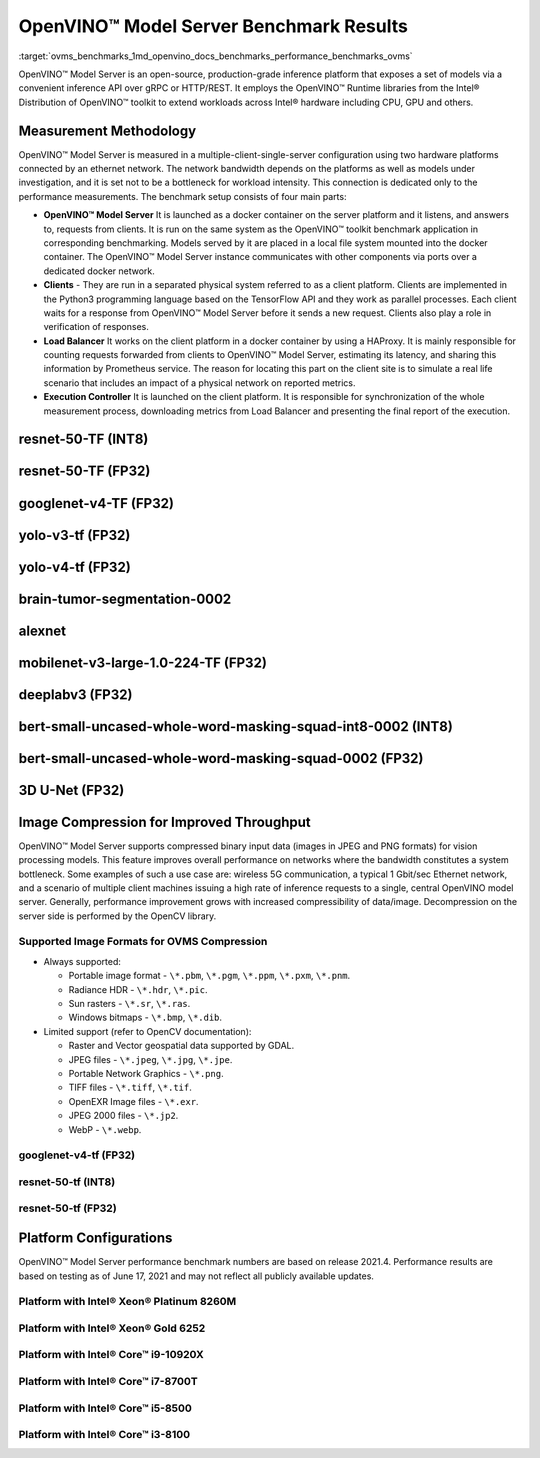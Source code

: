 .. index:: pair: page; OpenVINO™ Model Server Benchmark Results
.. _ovms_benchmarks:

.. meta::
   :description: Benchmarks on OpenVINO™ Model Server are run in a 
                 multiple-client-single-server configuration using connection 
                 dedicated only to the performance measurements.
   :keyword: benchmark application, performance benchmarks, benchmark_app, 
             Intel CPU, Intel GPU, OpenVINO™ Model Server, inference, 
             benchmark results, benchmark performance results, benchmark setup, 
             client platform, clients, load balancer, execution controller, 
             docker container, image compression, improved throughput, 
             OVMS, OVMS compression, Intel® Xeon® Gold 6252, Intel® Core™ 
             i9-10920X, Intel® Core™ i7-8700T, Intel® Core™ i5-8500, Intel® 
             Core™ i3-8100, OpenCV library

OpenVINO™ Model Server Benchmark Results
==========================================

:target:`ovms_benchmarks_1md_openvino_docs_benchmarks_performance_benchmarks_ovms` 

OpenVINO™ Model Server is an open-source, production-grade inference platform 
that exposes a set of models via a convenient inference API over gRPC or 
HTTP/REST. It employs the OpenVINO™ Runtime libraries from the Intel® 
Distribution of OpenVINO™ toolkit to extend workloads across Intel® hardware 
including CPU, GPU and others.

.. image:: ./_assets/performance_benchmarks_ovms_01.png
	:alt: OpenVINO™ Model Server

Measurement Methodology
~~~~~~~~~~~~~~~~~~~~~~~

OpenVINO™ Model Server is measured in a multiple-client-single-server 
configuration using two hardware platforms connected by an ethernet network. 
The network bandwidth depends on the platforms as well as models under 
investigation, and it is set not to be a bottleneck for workload intensity. 
This connection is dedicated only to the performance measurements. The 
benchmark setup consists of four main parts:

.. image:: ./_assets/performance_benchmarks_ovms_02.png
   :alt: OVMS Benchmark Setup Diagram

* **OpenVINO™ Model Server** It is launched as a docker container on the 
  server platform and it listens, and answers to, requests from clients. It is 
  run on the same system as the OpenVINO™ toolkit benchmark application in 
  corresponding benchmarking. Models served by it are placed in a local file 
  system mounted into the docker container. The OpenVINO™ Model Server instance 
  communicates with other components via ports over a dedicated docker network.

* **Clients** - They are run in a separated physical system referred to as a 
  client platform. Clients are implemented in the Python3 programming language 
  based on the TensorFlow API and they work as parallel processes. Each client 
  waits for a response from OpenVINO™ Model Server before it sends a new 
  request. Clients also play a role in verification of responses.

* **Load Balancer** It works on the client platform in a docker container by 
  using a HAProxy. It is mainly responsible for counting requests forwarded 
  from clients to OpenVINO™ Model Server, estimating its latency, and sharing 
  this information by Prometheus service. The reason for locating this part on 
  the client site is to simulate a real life scenario that includes an impact 
  of a physical network on reported metrics.

* **Execution Controller** It is launched on the client platform. It is 
  responsible for synchronization of the whole measurement process, downloading 
  metrics from Load Balancer and presenting the final report of the execution.

resnet-50-TF (INT8)
~~~~~~~~~~~~~~~~~~~

.. image:: ./_assets/throughput_ovms_resnet50_int8.png

resnet-50-TF (FP32)
~~~~~~~~~~~~~~~~~~~

.. image:: ./_assets/throughput_ovms_resnet50_fp32_bs_1.png

googlenet-v4-TF (FP32)
~~~~~~~~~~~~~~~~~~~~~~

.. image:: ./_assets/throughput_ovms_googlenet4_fp32.png

yolo-v3-tf (FP32)
~~~~~~~~~~~~~~~~~

.. image:: ./_assets/throughput_ovms_yolo3_fp32.png

yolo-v4-tf (FP32)
~~~~~~~~~~~~~~~~~

.. image:: ./_assets/throughput_ovms_yolo4_fp32.png

brain-tumor-segmentation-0002
~~~~~~~~~~~~~~~~~~~~~~~~~~~~~

.. image:: ./_assets/throughput_ovms_braintumorsegmentation.png

alexnet
~~~~~~~

.. image:: ./_assets/throughput_ovms_alexnet.png

mobilenet-v3-large-1.0-224-TF (FP32)
~~~~~~~~~~~~~~~~~~~~~~~~~~~~~~~~~~~~

.. image:: ./_assets/throughput_ovms_mobilenet3large_fp32.png

deeplabv3 (FP32)
~~~~~~~~~~~~~~~~

.. image:: ./_assets/throughput_ovms_deeplabv3_fp32.png

bert-small-uncased-whole-word-masking-squad-int8-0002 (INT8)
~~~~~~~~~~~~~~~~~~~~~~~~~~~~~~~~~~~~~~~~~~~~~~~~~~~~~~~~~~~~

.. image:: ./_assets/throughput_ovms_bertsmall_int8.png

bert-small-uncased-whole-word-masking-squad-0002 (FP32)
~~~~~~~~~~~~~~~~~~~~~~~~~~~~~~~~~~~~~~~~~~~~~~~~~~~~~~~

.. image:: ./_assets/throughput_ovms_bertsmall_fp32.png

3D U-Net (FP32)
~~~~~~~~~~~~~~~

.. image:: ./_assets/throughput_ovms_3dunet.png

Image Compression for Improved Throughput
~~~~~~~~~~~~~~~~~~~~~~~~~~~~~~~~~~~~~~~~~

OpenVINO™ Model Server supports compressed binary input data (images in JPEG 
and PNG formats) for vision processing models. This feature improves overall 
performance on networks where the bandwidth constitutes a system bottleneck. 
Some examples of such a use case are: wireless 5G communication, a typical 
1 Gbit/sec Ethernet network, and a scenario of multiple client machines issuing 
a high rate of inference requests to a single, central OpenVINO model server. 
Generally, performance improvement grows with increased compressibility of 
data/image. Decompression on the server side is performed by the OpenCV library.

Supported Image Formats for OVMS Compression
--------------------------------------------

* Always supported:
  
  * Portable image format - ``\*.pbm``, ``\*.pgm``, ``\*.ppm``, ``\*.pxm``, ``\*.pnm``.
  
  * Radiance HDR - ``\*.hdr``, ``\*.pic``.
  
  * Sun rasters - ``\*.sr``, ``\*.ras``.
  
  * Windows bitmaps - ``\*.bmp``, ``\*.dib``.

* Limited support (refer to OpenCV documentation):
  
  * Raster and Vector geospatial data supported by GDAL.
  
  * JPEG files - ``\*.jpeg``, ``\*.jpg``, ``\*.jpe``.
  
  * Portable Network Graphics - ``\*.png``.
  
  * TIFF files - ``\*.tiff``, ``\*.tif``.
  
  * OpenEXR Image files - ``\*.exr``.
  
  * JPEG 2000 files - ``\*.jp2``.
  
  * WebP - ``\*.webp``.

googlenet-v4-tf (FP32)
----------------------

.. image:: ./_assets/throughput_ovms_1gbps_googlenet4_fp32.png

resnet-50-tf (INT8)
-------------------

.. image:: ./_assets/throughput_ovms_1gbps_resnet50_int8.png

resnet-50-tf (FP32)
-------------------

.. image:: ./_assets/throughput_ovms_1gbps_resnet50_fp32.png

Platform Configurations
~~~~~~~~~~~~~~~~~~~~~~~

OpenVINO™ Model Server performance benchmark numbers are based on release 
2021.4. Performance results are based on testing as of June 17, 2021 and may 
not reflect all publicly available updates.

Platform with Intel® Xeon® Platinum 8260M
-------------------------------------------

.. raw:: html

    <table class="table">
      <tr>
        <th></th>
        <th><strong>Server Platform</strong></th>
        <th><strong>Client Platform</strong></th>
      </tr>
      <tr>
        <td><strong>Motherboard</strong></td>
        <td>Inspur YZMB-00882-104 NF5280M5</td>
        <td>Intel® Server Board S2600WF H48104-872</td>
      </tr>
      <tr>
        <td><strong>Memory</strong></td>
        <td>Samsung 16 x 16GB @ 2666 MT/s DDR4</td>
        <td>Hynix 16 x 16GB @ 2666 MT/s DDR4</td>
      </tr>
      <tr>
        <td><strong>CPU</strong></td>
        <td>Intel® Xeon® Platinum 8260M CPU @ 2.40GHz</td>
        <td>Intel® Xeon® Gold 6252 CPU @ 2.10GHz</td>
      </tr>
      <tr>
        <td><strong>Selected CPU Flags</strong></td>
        <td>Hyper Threading, Turbo Boost, DL Boost</td>
        <td>Hyper Threading, Turbo Boost, DL Boost</td>
      </tr>
      <tr>
        <td><strong>CPU Thermal Design Power</strong></td>
        <td>162 W</td>
        <td>150 W</td>
      </tr>
      <tr>
        <td><strong>Operating System</strong></td>
        <td>Ubuntu 20.04.2 LTS</td>
        <td>Ubuntu 20.04.2 LTS</td>
      </tr>
      <tr>
        <td><strong>Kernel Version</strong></td>
        <td>5.4.0-54-generic</td>
        <td>5.4.0-65-generic</td>
      </tr>
      <tr>
        <td><strong>BIOS Vendor</strong></td>
        <td>American Megatrends Inc.</td>
        <td>Intel® Corporation</td>
      </tr>
      <tr>
        <td><strong>BIOS Version & Release</strong></td>
        <td>4.1.16, date: 06/23/2020</td>
        <td>SE5C620.86B.02.01, date: 03/26/2020</td>
      </tr>
      <tr>
        <td><strong>Docker Version</strong></td>
        <td>20.10.3</td>
        <td>20.10.3</td>
      </tr>
      <tr>
        <td><strong>Network Speed</strong></td>
        <td colspan="2">40 Gb/s</td>
      </tr>
    </table>

Platform with Intel® Xeon® Gold 6252
--------------------------------------

.. raw:: html

    <table class="table">
      <tr>
        <th></th>
        <th><strong>Server Platform</strong></th>
        <th><strong>Client Platform</strong></th>
      </tr>
      <tr>
        <td><strong>Motherboard</strong></td>
        <td>Intel® Server Board S2600WF H48104-872</td>
        <td>Inspur YZMB-00882-104 NF5280M5</td>
      </tr>
      <tr>
        <td><strong>Memory</strong></td>
        <td>Hynix 16 x 16GB @ 2666 MT/s DDR4</td>
        <td>Samsung 16 x 16GB @ 2666 MT/s DDR4</td>
      </tr>
      <tr>
        <td><strong>CPU</strong></td>
        <td>Intel® Xeon® Gold 6252 CPU @ 2.10GHz</td>
        <td>Intel® Xeon® Platinum 8260M CPU @ 2.40GHz</td>
      </tr>
      <tr>
        <td><strong>Selected CPU Flags</strong></td>
        <td>Hyper Threading, Turbo Boost, DL Boost</td>
        <td>Hyper Threading, Turbo Boost, DL Boost</td>
      </tr>
      <tr>
        <td><strong>CPU Thermal Design Power</strong></td>
        <td>150 W</td>
        <td>162 W</td>
    </tr>
      <tr>
        <td><strong>Operating System</strong></td>
        <td>Ubuntu 20.04.2 LTS</td>
        <td>Ubuntu 20.04.2 LTS</td>
      </tr>
      <tr>
        <td><strong>Kernel Version</strong></td>
        <td>5.4.0-65-generic</td>
        <td>5.4.0-54-generic</td>
      </tr>
      <tr>
        <td><strong>BIOS Vendor</strong></td>
        <td>Intel® Corporation</td>
        <td>American Megatrends Inc.</td>
      </tr>
      <tr>
        <td><strong>BIOS Version and Release Date</strong></td>
        <td>SE5C620.86B.02.01, date: 03/26/2020</td>
        <td>4.1.16, date: 06/23/2020</td>
      </tr>
      <tr>
        <td><strong>Docker Version</strong></td>
        <td>20.10.3</td>
        <td>20.10.3</td>
      </tr>
      <tr>
        <td><strong>Network Speed</strong></td>
        <td colspan="2" align="center">40 Gb/s</td>
      </tr>
    </table>

Platform with Intel® Core™ i9-10920X
---------------------------------------

.. raw:: html

    <table class="table">
    <tr>
      <th></th>
      <th><strong>Server Platform</strong></th>
      <th><strong>Client Platform</strong></th>
    </tr>
    <tr>
      <td><strong>Motherboard</strong></td>
      <td>ASUSTeK COMPUTER INC. PRIME X299-A II</td>
      <td>ASUSTeK COMPUTER INC. PRIME Z370-P</td>
    </tr>
    <tr>
      <td><strong>Memory</strong></td>
      <td>Corsair 4 x 16GB @ 2666 MT/s DDR4</td>
      <td>Corsair 4 x 16GB @ 2133 MT/s DDR4</td>
    </tr>
    <tr>
      <td><strong>CPU</strong></td>
      <td>Intel® Core™ i9-10920X CPU @ 3.50GHz</td>
      <td>Intel® Core™ i7-8700T CPU @ 2.40GHz</td>
    </tr>
    <tr>
      <td><strong>Selected CPU Flags</strong></td>
      <td>Hyper Threading, Turbo Boost, DL Boost</td>
      <td>Hyper Threading, Turbo Boost</td>
    </tr>
    <tr>
      <td><strong>CPU Thermal Design Power</strong></td>
      <td>165 W</td>
      <td>35 W</td>
    </tr>
    <tr>
      <td><strong>Operating System</strong></td>
      <td>Ubuntu 20.04.1 LTS</td>
      <td>Ubuntu 20.04.1 LTS</td>
    </tr>
    <tr>
      <td><strong>Kernel Version</strong></td>
      <td>5.4.0-52-generic</td>
      <td>5.4.0-56-generic</td>
    </tr>
    <tr>
      <td><strong>BIOS Vendor</strong></td>
      <td>American Megatrends Inc.</td>
      <td>American Megatrends Inc.</td>
    </tr>
    <tr>
      <td><strong>BIOS Version and Release Date</strong></td>
      <td>0603, date: 03/05/2020</td>
      <td>2401, date: 07/15/2019</td>
    </tr>
    <tr>
      <td><strong>Docker Version</strong></td>
      <td>19.03.13</td>
      <td>19.03.14</td>
    </tr>
    </tr>
    <tr>
      <td><strong>Network Speed</strong></td>
      <td colspan="2" align="center">10 Gb/s</td>
    </tr>
    </table>

Platform with Intel® Core™ i7-8700T
--------------------------------------

.. raw:: html

    <table class="table">
    <tr>
      <th></th>
      <th><strong>Server Platform</strong></th>
      <th><strong>Client Platform</strong></th>
    </tr>
    <tr>
      <td><strong>Motherboard</strong></td>
      <td>ASUSTeK COMPUTER INC. PRIME Z370-P</td>
      <td>ASUSTeK COMPUTER INC. PRIME X299-A II</td>
    </tr>
    <tr>
      <td><strong>Memory</strong></td>
      <td>Corsair 4 x 16GB @ 2133 MT/s DDR4</td>
      <td>Corsair 4 x 16GB @ 2666 MT/s DDR4</td>
    </tr>
    <tr>
      <td><strong>CPU</strong></td>
      <td>Intel® Core™ i7-8700T CPU @ 2.40GHz</td>
      <td>Intel® Core™ i9-10920X CPU @ 3.50GHz</td>
    </tr>
    <tr>
      <td><strong>Selected CPU Flags</strong></td>
      <td>Hyper Threading, Turbo Boost</td>
      <td>Hyper Threading, Turbo Boost, DL Boost</td>
    </tr>
    <tr>
      <td><strong>CPU Thermal Design Power</strong></td>
      <td>35 W</td>
      <td>165 W</td>
    </tr>
    <tr>
      <td><strong>Operating System</strong></td>
      <td>Ubuntu 20.04.1 LTS</td>
      <td>Ubuntu 20.04.1 LTS</td>
    </tr>
    <tr>
      <td><strong>Kernel Version</strong></td>
      <td>5.4.0-56-generic</td>
      <td>5.4.0-52-generic</td>
    </tr>
    <tr>
      <td><strong>BIOS Vendor</strong></td>
      <td>American Megatrends Inc.</td>
      <td>American Megatrends Inc.</td>
    </tr>
    <tr>
      <td><strong>BIOS Version and Release Date</strong></td>
      <td>2401, date: 07/15/2019</td>
      <td>0603, date: 03/05/2020</td>
    </tr>
    <tr>
      <td><strong>Docker Version</strong></td>
      <td>19.03.14</td>
      <td>19.03.13</td>
    </tr>
    </tr>
    <tr>
      <td><strong>Network Speed</strong></td>
      <td colspan="2" align="center">10 Gb/s</td>
    </tr>
    </table>

Platform with Intel® Core™ i5-8500
-------------------------------------

.. raw:: html

    <table class="table">
    <tr>
      <th></th>
      <th><strong>Server Platform</strong></th>
      <th><strong>Client Platform</strong></th>
    </tr>
    <tr>
      <td><strong>Motherboard</strong></td>
      <td>ASUSTeK COMPUTER INC. PRIME Z370-A</td>
      <td>Gigabyte Technology Co., Ltd. Z390 UD</td>
    </tr>
    <tr>
      <td><strong>Memory</strong></td>
      <td>Corsair 2 x 16GB @ 2133 MT/s DDR4</td>
      <td>029E 4 x 8GB @ 2400 MT/s DDR4</td>
    </tr>
    <tr>
      <td><strong>CPU</strong></td>
      <td>Intel® Core™ i5-8500 CPU @ 3.00GHz</td>
      <td>Intel® Core™ i3-8100 CPU @ 3.60GHz</td>
    </tr>
    <tr>
      <td><strong>Selected CPU Flags</strong></td>
      <td>Turbo Boost</td>
      <td>-</td>
    </tr>
    <tr>
      <td><strong>CPU Thermal Design Power</strong></td>
      <td>65 W</td>
      <td>65 W</td>
    </tr>
    <tr>
      <td><strong>Operating System</strong></td>
      <td>Ubuntu 20.04.1 LTS</td>
      <td>Ubuntu 20.04.1 LTS</td>
    </tr>
    <tr>
      <td><strong>Kernel Version</strong></td>
      <td>5.4.0-52-generic</td>
      <td>5.4.0-52-generic</td>
    </tr>
    <tr>
      <td><strong>BIOS Vendor</strong></td>
      <td>American Megatrends Inc.</td>
      <td>American Megatrends Inc.</td>
    </tr>
    <tr>
      <td><strong>BIOS Version and Release Date</strong></td>
      <td>2401, date: 07/12/2019</td>
      <td>F10j, date: 09/16/2020</td>
    </tr>
    <tr>
      <td><strong>Docker Version</strong></td>
      <td>19.03.13</td>
      <td>20.10.0</td>
    </tr>
    </tr>
    <tr>
      <td><strong>Network Speed</strong></td>
      <td colspan="2" align="center">40 Gb/s</td>
    </tr>
    </table>

Platform with Intel® Core™ i3-8100
-------------------------------------

.. raw:: html

    <table class="table">
    <tr>
      <th></th>
      <th><strong>Server Platform</strong></th>
      <th><strong>Client Platform</strong></th>
    </tr>
    <tr>
      <td><strong>Motherboard</strong></td>
      <td>Gigabyte Technology Co., Ltd. Z390 UD</td>
      <td>ASUSTeK COMPUTER INC. PRIME Z370-A</td>
    </tr>
    <tr>
      <td><strong>Memory</strong></td>
      <td>029E 4 x 8GB @ 2400 MT/s DDR4</td>
      <td>Corsair 2 x 16GB @ 2133 MT/s DDR4</td>
    </tr>
    <tr>
      <td><strong>CPU</strong></td>
      <td>Intel® Core™ i3-8100 CPU @ 3.60GHz</td>
      <td>Intel® Core™ i5-8500 CPU @ 3.00GHz</td>
    </tr>
    <tr>
      <td><strong>Selected CPU Flags</strong></td>
      <td>-</td>
      <td>Turbo Boost</td>
    </tr>
    <tr>
      <td><strong>CPU Thermal Design Power</strong></td>
      <td>65 W</td>
      <td>65 W</td>
    </tr>
    <tr>
      <td><strong>Operating System</strong></td>
      <td>Ubuntu 20.04.1 LTS</td>
      <td>Ubuntu 20.04.1 LTS</td>
    </tr>
    <tr>
      <td><strong>Kernel Version</strong></td>
      <td>5.4.0-52-generic</td>
      <td>5.4.0-52-generic</td>
    </tr>
    <tr>
      <td><strong>BIOS Vendor</strong></td>
      <td>American Megatrends Inc.</td>
      <td>American Megatrends Inc.</td>
    </tr>
    <tr>
      <td><strong>BIOS Version and Release Date</strong></td>
      <td>F10j, date: 09/16/2020</td>
      <td>2401, date: 07/12/2019</td>
    </tr>
    <tr>
      <td><strong>Docker Version</strong></td>
      <td>20.10.0</td>
      <td>19.03.13</td>
    </tr>
    </tr>
    <tr>
      <td><strong>Network Speed</strong></td>
      <td colspan="2" align="center">40 Gb/s</td>
    </tr>
    </table>
